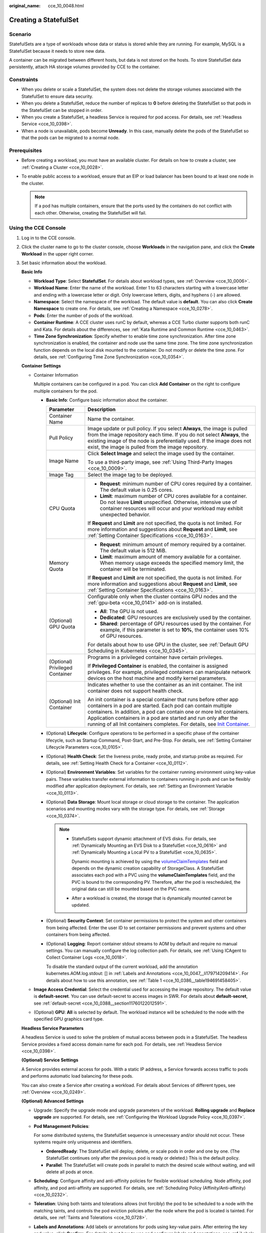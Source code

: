 :original_name: cce_10_0048.html

.. _cce_10_0048:

Creating a StatefulSet
======================

Scenario
--------

StatefulSets are a type of workloads whose data or status is stored while they are running. For example, MySQL is a StatefulSet because it needs to store new data.

A container can be migrated between different hosts, but data is not stored on the hosts. To store StatefulSet data persistently, attach HA storage volumes provided by CCE to the container.

Constraints
-----------

-  When you delete or scale a StatefulSet, the system does not delete the storage volumes associated with the StatefulSet to ensure data security.
-  When you delete a StatefulSet, reduce the number of replicas to **0** before deleting the StatefulSet so that pods in the StatefulSet can be stopped in order.
-  When you create a StatefulSet, a headless Service is required for pod access. For details, see :ref:`Headless Service <cce_10_0398>`.
-  When a node is unavailable, pods become **Unready**. In this case, manually delete the pods of the StatefulSet so that the pods can be migrated to a normal node.

Prerequisites
-------------

-  Before creating a workload, you must have an available cluster. For details on how to create a cluster, see :ref:`Creating a Cluster <cce_10_0028>`.
-  To enable public access to a workload, ensure that an EIP or load balancer has been bound to at least one node in the cluster.

   .. note::

      If a pod has multiple containers, ensure that the ports used by the containers do not conflict with each other. Otherwise, creating the StatefulSet will fail.

Using the CCE Console
---------------------

#. Log in to the CCE console.

#. Click the cluster name to go to the cluster console, choose **Workloads** in the navigation pane, and click the **Create Workload** in the upper right corner.

#. Set basic information about the workload.

   **Basic Info**

   -  **Workload Type**: Select **StatefulSet**. For details about workload types, see :ref:`Overview <cce_10_0006>`.
   -  **Workload Name**: Enter the name of the workload. Enter 1 to 63 characters starting with a lowercase letter and ending with a lowercase letter or digit. Only lowercase letters, digits, and hyphens (-) are allowed.
   -  **Namespace**: Select the namespace of the workload. The default value is **default**. You can also click **Create Namespace** to create one. For details, see :ref:`Creating a Namespace <cce_10_0278>`.
   -  **Pods**: Enter the number of pods of the workload.
   -  **Container Runtime**: A CCE cluster uses runC by default, whereas a CCE Turbo cluster supports both runC and Kata. For details about the differences, see :ref:`Kata Runtime and Common Runtime <cce_10_0463>`.
   -  **Time Zone Synchronization**: Specify whether to enable time zone synchronization. After time zone synchronization is enabled, the container and node use the same time zone. The time zone synchronization function depends on the local disk mounted to the container. Do not modify or delete the time zone. For details, see :ref:`Configuring Time Zone Synchronization <cce_10_0354>`.

   **Container Settings**

   -  Container Information

      Multiple containers can be configured in a pod. You can click **Add Container** on the right to configure multiple containers for the pod.

      -  **Basic Info**: Configure basic information about the container.

         +-----------------------------------+------------------------------------------------------------------------------------------------------------------------------------------------------------------------------------------------------------------------------------------------------------------------------------------------------------------------------------------------------------------------------------------------------------------------------------+
         | Parameter                         | Description                                                                                                                                                                                                                                                                                                                                                                                                                        |
         +===================================+====================================================================================================================================================================================================================================================================================================================================================================================================================================+
         | Container Name                    | Name the container.                                                                                                                                                                                                                                                                                                                                                                                                                |
         +-----------------------------------+------------------------------------------------------------------------------------------------------------------------------------------------------------------------------------------------------------------------------------------------------------------------------------------------------------------------------------------------------------------------------------------------------------------------------------+
         | Pull Policy                       | Image update or pull policy. If you select **Always**, the image is pulled from the image repository each time. If you do not select **Always**, the existing image of the node is preferentially used. If the image does not exist, the image is pulled from the image repository.                                                                                                                                                |
         +-----------------------------------+------------------------------------------------------------------------------------------------------------------------------------------------------------------------------------------------------------------------------------------------------------------------------------------------------------------------------------------------------------------------------------------------------------------------------------+
         | Image Name                        | Click **Select Image** and select the image used by the container.                                                                                                                                                                                                                                                                                                                                                                 |
         |                                   |                                                                                                                                                                                                                                                                                                                                                                                                                                    |
         |                                   | To use a third-party image, see :ref:`Using Third-Party Images <cce_10_0009>`.                                                                                                                                                                                                                                                                                                                                                     |
         +-----------------------------------+------------------------------------------------------------------------------------------------------------------------------------------------------------------------------------------------------------------------------------------------------------------------------------------------------------------------------------------------------------------------------------------------------------------------------------+
         | Image Tag                         | Select the image tag to be deployed.                                                                                                                                                                                                                                                                                                                                                                                               |
         +-----------------------------------+------------------------------------------------------------------------------------------------------------------------------------------------------------------------------------------------------------------------------------------------------------------------------------------------------------------------------------------------------------------------------------------------------------------------------------+
         | CPU Quota                         | -  **Request**: minimum number of CPU cores required by a container. The default value is 0.25 cores.                                                                                                                                                                                                                                                                                                                              |
         |                                   | -  **Limit**: maximum number of CPU cores available for a container. Do not leave **Limit** unspecified. Otherwise, intensive use of container resources will occur and your workload may exhibit unexpected behavior.                                                                                                                                                                                                             |
         |                                   |                                                                                                                                                                                                                                                                                                                                                                                                                                    |
         |                                   | If **Request** and **Limit** are not specified, the quota is not limited. For more information and suggestions about **Request** and **Limit**, see :ref:`Setting Container Specifications <cce_10_0163>`.                                                                                                                                                                                                                         |
         +-----------------------------------+------------------------------------------------------------------------------------------------------------------------------------------------------------------------------------------------------------------------------------------------------------------------------------------------------------------------------------------------------------------------------------------------------------------------------------+
         | Memory Quota                      | -  **Request**: minimum amount of memory required by a container. The default value is 512 MiB.                                                                                                                                                                                                                                                                                                                                    |
         |                                   | -  **Limit**: maximum amount of memory available for a container. When memory usage exceeds the specified memory limit, the container will be terminated.                                                                                                                                                                                                                                                                          |
         |                                   |                                                                                                                                                                                                                                                                                                                                                                                                                                    |
         |                                   | If **Request** and **Limit** are not specified, the quota is not limited. For more information and suggestions about **Request** and **Limit**, see :ref:`Setting Container Specifications <cce_10_0163>`.                                                                                                                                                                                                                         |
         +-----------------------------------+------------------------------------------------------------------------------------------------------------------------------------------------------------------------------------------------------------------------------------------------------------------------------------------------------------------------------------------------------------------------------------------------------------------------------------+
         | (Optional) GPU Quota              | Configurable only when the cluster contains GPU nodes and the :ref:`gpu-beta <cce_10_0141>` add-on is installed.                                                                                                                                                                                                                                                                                                                   |
         |                                   |                                                                                                                                                                                                                                                                                                                                                                                                                                    |
         |                                   | -  **All**: The GPU is not used.                                                                                                                                                                                                                                                                                                                                                                                                   |
         |                                   | -  **Dedicated**: GPU resources are exclusively used by the container.                                                                                                                                                                                                                                                                                                                                                             |
         |                                   | -  **Shared**: percentage of GPU resources used by the container. For example, if this parameter is set to **10%**, the container uses 10% of GPU resources.                                                                                                                                                                                                                                                                       |
         |                                   |                                                                                                                                                                                                                                                                                                                                                                                                                                    |
         |                                   | For details about how to use GPU in the cluster, see :ref:`Default GPU Scheduling in Kubernetes <cce_10_0345>`.                                                                                                                                                                                                                                                                                                                    |
         +-----------------------------------+------------------------------------------------------------------------------------------------------------------------------------------------------------------------------------------------------------------------------------------------------------------------------------------------------------------------------------------------------------------------------------------------------------------------------------+
         | (Optional) Privileged Container   | Programs in a privileged container have certain privileges.                                                                                                                                                                                                                                                                                                                                                                        |
         |                                   |                                                                                                                                                                                                                                                                                                                                                                                                                                    |
         |                                   | If **Privileged Container** is enabled, the container is assigned privileges. For example, privileged containers can manipulate network devices on the host machine and modify kernel parameters.                                                                                                                                                                                                                                  |
         +-----------------------------------+------------------------------------------------------------------------------------------------------------------------------------------------------------------------------------------------------------------------------------------------------------------------------------------------------------------------------------------------------------------------------------------------------------------------------------+
         | (Optional) Init Container         | Indicates whether to use the container as an init container. The init container does not support health check.                                                                                                                                                                                                                                                                                                                     |
         |                                   |                                                                                                                                                                                                                                                                                                                                                                                                                                    |
         |                                   | An init container is a special container that runs before other app containers in a pod are started. Each pod can contain multiple containers. In addition, a pod can contain one or more Init containers. Application containers in a pod are started and run only after the running of all Init containers completes. For details, see `Init Container <https://kubernetes.io/docs/concepts/workloads/pods/init-containers/>`__. |
         +-----------------------------------+------------------------------------------------------------------------------------------------------------------------------------------------------------------------------------------------------------------------------------------------------------------------------------------------------------------------------------------------------------------------------------------------------------------------------------+

      -  (Optional) **Lifecycle**: Configure operations to be performed in a specific phase of the container lifecycle, such as Startup Command, Post-Start, and Pre-Stop. For details, see :ref:`Setting Container Lifecycle Parameters <cce_10_0105>`.

      -  (Optional) **Health Check**: Set the liveness probe, ready probe, and startup probe as required. For details, see :ref:`Setting Health Check for a Container <cce_10_0112>`.

      -  (Optional) **Environment Variables**: Set variables for the container running environment using key-value pairs. These variables transfer external information to containers running in pods and can be flexibly modified after application deployment. For details, see :ref:`Setting an Environment Variable <cce_10_0113>`.

      -  (Optional) **Data Storage**: Mount local storage or cloud storage to the container. The application scenarios and mounting modes vary with the storage type. For details, see :ref:`Storage <cce_10_0374>`.

         .. note::

            -  StatefulSets support dynamic attachment of EVS disks. For details, see :ref:`Dynamically Mounting an EVS Disk to a StatefulSet <cce_10_0616>` and :ref:`Dynamically Mounting a Local PV to a StatefulSet <cce_10_0635>`.

               Dynamic mounting is achieved by using the `volumeClaimTemplates <https://kubernetes.io/docs/concepts/workloads/controllers/statefulset/#volume-claim-templates>`__ field and depends on the dynamic creation capability of StorageClass. A StatefulSet associates each pod with a PVC using the **volumeClaimTemplates** field, and the PVC is bound to the corresponding PV. Therefore, after the pod is rescheduled, the original data can still be mounted based on the PVC name.

            -  After a workload is created, the storage that is dynamically mounted cannot be updated.

      -  (Optional) **Security Context**: Set container permissions to protect the system and other containers from being affected. Enter the user ID to set container permissions and prevent systems and other containers from being affected.

      -  (Optional) **Logging**: Report container stdout streams to AOM by default and require no manual settings. You can manually configure the log collection path. For details, see :ref:`Using ICAgent to Collect Container Logs <cce_10_0018>`.

         To disable the standard output of the current workload, add the annotation kubernetes.AOM.log.stdout: [] in :ref:`Labels and Annotations <cce_10_0047__li179714209414>`. For details about how to use this annotation, see :ref:`Table 1 <cce_10_0386__table194691458405>`.

   -  **Image Access Credential**: Select the credential used for accessing the image repository. The default value is **default-secret**. You can use default-secret to access images in SWR. For details about **default-secret**, see :ref:`default-secret <cce_10_0388__section11760122012591>`.

   -  (Optional) **GPU**: **All** is selected by default. The workload instance will be scheduled to the node with the specified GPU graphics card type.

   **Headless Service Parameters**

   A headless Service is used to solve the problem of mutual access between pods in a StatefulSet. The headless Service provides a fixed access domain name for each pod. For details, see :ref:`Headless Service <cce_10_0398>`.

   **(Optional) Service Settings**

   A Service provides external access for pods. With a static IP address, a Service forwards access traffic to pods and performs automatic load balancing for these pods.

   You can also create a Service after creating a workload. For details about Services of different types, see :ref:`Overview <cce_10_0249>`.

   **(Optional) Advanced Settings**

   -  Upgrade: Specify the upgrade mode and upgrade parameters of the workload. **Rolling upgrade** and **Replace upgrade** are supported. For details, see :ref:`Configuring the Workload Upgrade Policy <cce_10_0397>`.

   -  **Pod Management Policies**:

      For some distributed systems, the StatefulSet sequence is unnecessary and/or should not occur. These systems require only uniqueness and identifiers.

      -  **OrderedReady**: The StatefulSet will deploy, delete, or scale pods in order and one by one. (The StatefulSet continues only after the previous pod is ready or deleted.) This is the default policy.
      -  **Parallel**: The StatefulSet will create pods in parallel to match the desired scale without waiting, and will delete all pods at once.

   -  **Scheduling**: Configure affinity and anti-affinity policies for flexible workload scheduling. Node affinity, pod affinity, and pod anti-affinity are supported. For details, see :ref:`Scheduling Policy (Affinity/Anti-affinity) <cce_10_0232>`.

   -  **Toleration**: Using both taints and tolerations allows (not forcibly) the pod to be scheduled to a node with the matching taints, and controls the pod eviction policies after the node where the pod is located is tainted. For details, see :ref:`Taints and Tolerations <cce_10_0728>`.

   -  **Labels and Annotations**: Add labels or annotations for pods using key-value pairs. After entering the key and value, click **Confirm**. For details about how to use and configure labels and annotations, see :ref:`Labels and Annotations <cce_10_0386>`.

   -  **DNS**: Configure a separate DNS policy for the workload. For details, see :ref:`DNS Configuration <cce_10_0365>`.

   -  Network configuration:

      -  Pod ingress/egress bandwidth limitation: You can set ingress/egress bandwidth limitation for pods. For details, see :ref:`Configuring QoS Rate Limiting for Inter-Pod Access <cce_10_0382>`.

#. Click **Create Workload** in the lower right corner.

Using kubectl
-------------

In this example, an nginx workload is used and the EVS volume is dynamically mounted to it using the **volumeClaimTemplates** field.

#. Use kubectl to connect to the cluster. For details, see :ref:`Connecting to a Cluster Using kubectl <cce_10_0107>`.

#. Create and edit the **nginx-statefulset.yaml** file.

   **nginx-statefulset.yaml** is an example file name, and you can change it as required.

   **vi nginx-statefulset.yaml**

   The following provides an example of the file contents. For more information on StatefulSet, see the `Kubernetes documentation <https://kubernetes.io/docs/concepts/workloads/controllers/statefulset/>`__.

   .. code-block::

      apiVersion: apps/v1
      kind: StatefulSet
      metadata:
        name: nginx
      spec:
        selector:
          matchLabels:
            app: nginx
        template:
          metadata:
            labels:
              app: nginx
          spec:
            containers:
              - name: container-1
                image: nginx:latest
                imagePullPolicy: IfNotPresent
                resources:
                  requests:
                    cpu: 250m
                    memory: 512Mi
                  limits:
                    cpu: 250m
                    memory: 512Mi
                volumeMounts:
                  - name: test
                    readOnly: false
                    mountPath: /usr/share/nginx/html
                    subPath: ''
            imagePullSecrets:
              - name: default-secret
            dnsPolicy: ClusterFirst
            volumes: []
        serviceName: nginx-svc
        replicas: 2
        volumeClaimTemplates:  # Dynamically mounts the EVS volume to the workload.
          - apiVersion: v1
            kind: PersistentVolumeClaim
            metadata:
              name: test
              namespace: default
              annotations:
                everest.io/disk-volume-type: SAS  # SAS EVS volume type.
              labels:
                failure-domain.beta.kubernetes.io/region: eu-de  # region where the EVS volume is created.
                failure-domain.beta.kubernetes.io/zone:    # AZ where the EVS volume is created. It must be the same as the AZ of the node.
            spec:
              accessModes:
                - ReadWriteOnce  # The value must be ReadWriteOnce for the EVS volume.
              resources:
                requests:
                  storage: 10Gi
              storageClassName: csi-disk # Storage class name. The value is csi-disk for the EVS volume.
        updateStrategy:
          type: RollingUpdate

   **vi nginx-headless.yaml**

   .. code-block::

      apiVersion: v1
      kind: Service
      metadata:
        name: nginx-svc
        namespace: default
        labels:
          app: nginx
      spec:
        selector:
          app: nginx
          version: v1
        clusterIP: None
        ports:
          - name: nginx
            targetPort: 80
            nodePort: 0
            port: 80
            protocol: TCP
        type: ClusterIP

#. Create a workload and the corresponding headless service.

   **kubectl create -f nginx-statefulset.yaml**

   If the following information is displayed, the StatefulSet has been successfully created.

   .. code-block::

      statefulset.apps/nginx created

   **kubectl create -f nginx-headless.yaml**

   If the following information is displayed, the headless service has been successfully created.

   .. code-block::

      service/nginx-svc created

#. If the workload will be accessed through a ClusterIP or NodePort Service, set the corresponding workload access type. For details, see :ref:`Network <cce_10_0020>`.
